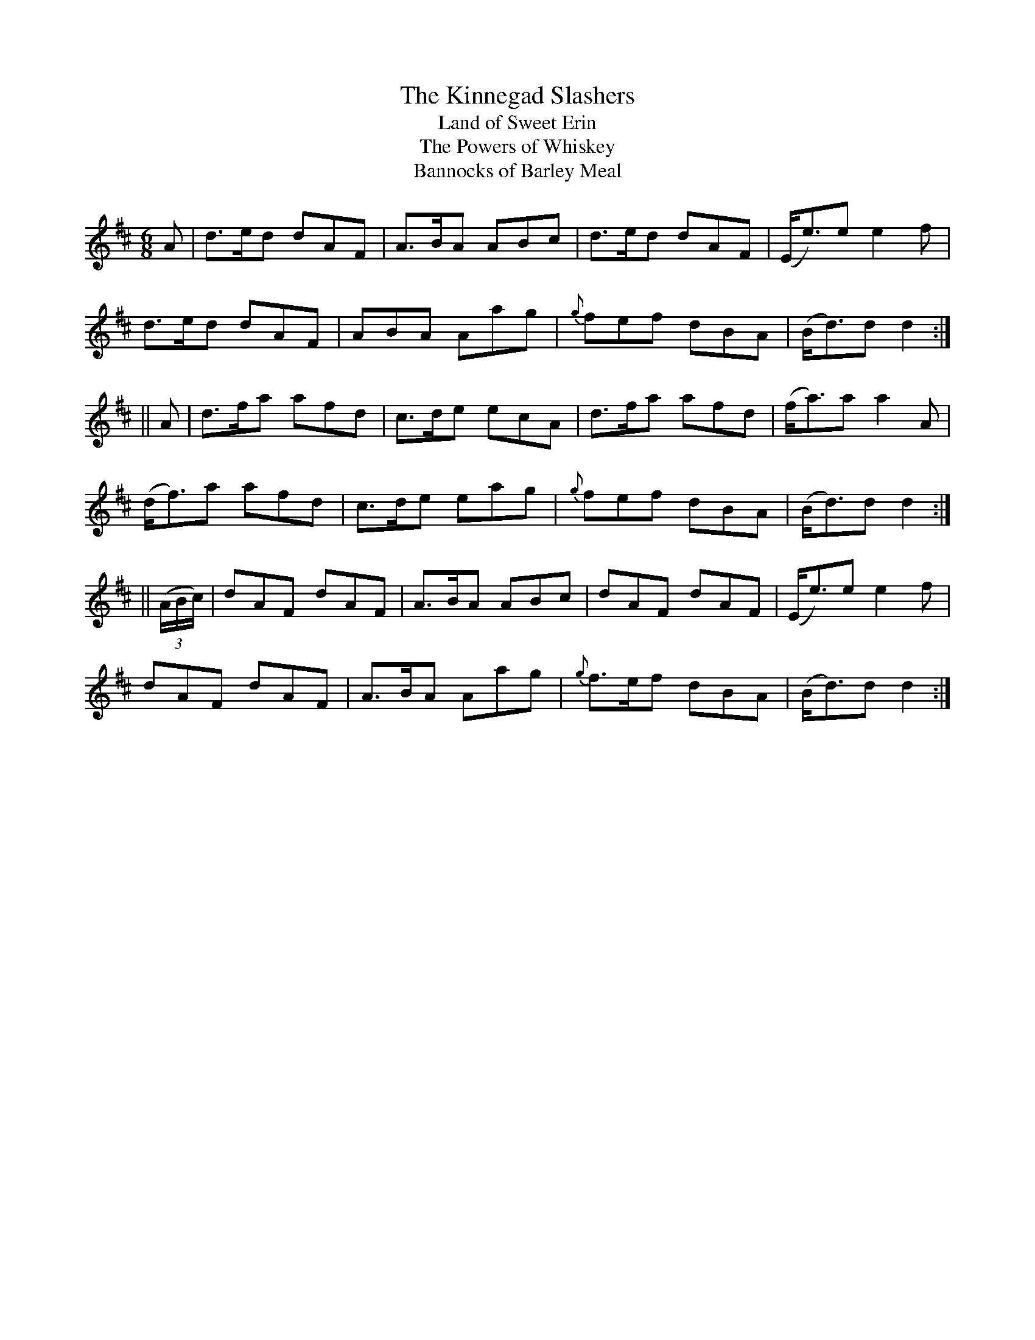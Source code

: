 X:932
T:The Kinnegad Slashers
T:Land of Sweet Erin
T:The Powers of Whiskey
T:Bannocks of Barley Meal
B:O'Neill's 901
N:collected by F. O'Neill.
Z:Transcribed by Tom Keays (htkeays@mailbox.syr.edu)
Z:abc 1.6
M:6/8
R:Jig
L:1/8
K:D
A | d>ed dAF | A>BA ABc | d>ed dAF | (E<e)e e2f |
d>ed dAF | ABA Aag | {g}fef dBA | (B<d)d d2 :|
|| A | d>fa afd | c>de ecA | d>fa afd | (f<a)a a2A |
(d<f)a afd | c>de eag | {g}fef dBA | (B<d)d d2 :|
|| ((3A/2B/2c/2) | dAF dAF | A>BA ABc | dAF dAF | (E<e)e e2f |
dAF dAF | A>BA Aag | {g}f>ef dBA | (B<d)d d2 :|
